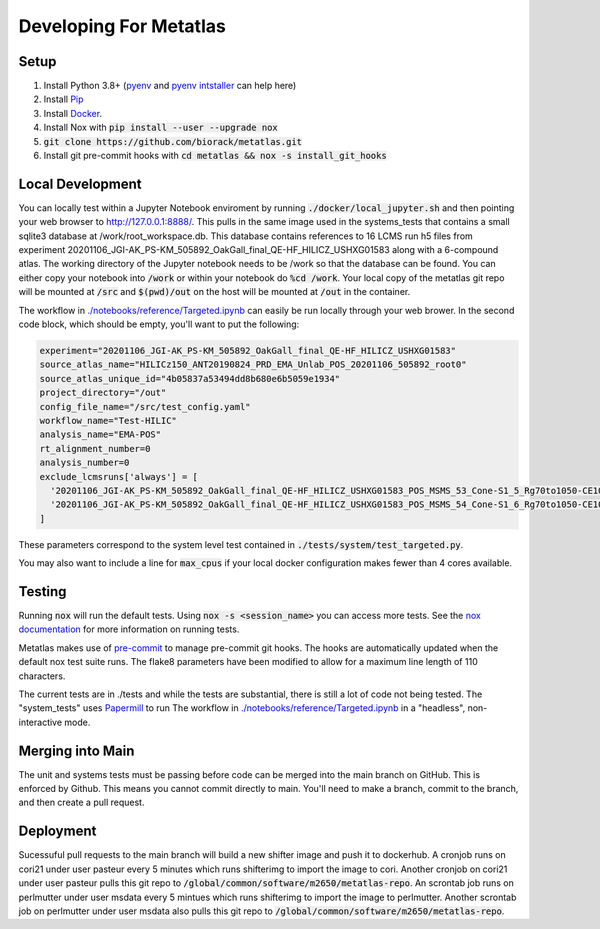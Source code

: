 Developing For Metatlas
=======================

Setup
#####

1. Install Python 3.8+ (`pyenv <https://github.com/pyenv/pyenv>`_ and `pyenv intstaller <https://github.com/pyenv/pyenv-installer>`_ can help here)
2. Install `Pip <https://pip.pypa.io/en/stable/installing/>`_
3. Install `Docker <https://docs.docker.com/get-docker/>`_.
4. Install Nox with :code:`pip install --user --upgrade nox`
5. :code:`git clone https://github.com/biorack/metatlas.git`
6. Install git pre-commit hooks with :code:`cd metatlas && nox -s install_git_hooks`


Local Development
#################

You can locally test within a Jupyter Notebook enviroment by running :code:`./docker/local_jupyter.sh`
and then pointing your web browser to `http://127.0.0.1:8888/ <http://127.0.0.1:8888/>`_.
This pulls in the same image used in the systems_tests that contains a small sqlite3 database at
/work/root_workspace.db. This database contains references to 16 LCMS run h5 files from experiment
20201106_JGI-AK_PS-KM_505892_OakGall_final_QE-HF_HILICZ_USHXG01583 along with a 6-compound atlas.
The working directory of the Jupyter notebook needs to be /work so that the database can be found.
You can either copy your notebook into :code:`/work` or within your notebook do :code:`%cd /work`. Your local
copy of the metatlas git repo will be mounted at :code:`/src` and :code:`$(pwd)/out` on the host will be mounted at
:code:`/out` in the container.


The workflow in `./notebooks/reference/Targeted.ipynb </notebooks/reference/Targeted.ipynb>`_ can
easily be run locally through your web brower. In the second code block, which should be empty,
you'll want to put the following:

.. code-block:: python

  experiment="20201106_JGI-AK_PS-KM_505892_OakGall_final_QE-HF_HILICZ_USHXG01583"
  source_atlas_name="HILICz150_ANT20190824_PRD_EMA_Unlab_POS_20201106_505892_root0"
  source_atlas_unique_id="4b05837a53494dd8b680e6b5059e1934"
  project_directory="/out"
  config_file_name="/src/test_config.yaml"
  workflow_name="Test-HILIC"
  analysis_name="EMA-POS"
  rt_alignment_number=0
  analysis_number=0
  exclude_lcmsruns['always'] = [
    '20201106_JGI-AK_PS-KM_505892_OakGall_final_QE-HF_HILICZ_USHXG01583_POS_MSMS_53_Cone-S1_5_Rg70to1050-CE102040-QlobataAkingi-S1_Run187',
    '20201106_JGI-AK_PS-KM_505892_OakGall_final_QE-HF_HILICZ_USHXG01583_POS_MSMS_54_Cone-S1_6_Rg70to1050-CE102040-QlobataAkingi-S1_Run221',
  ]

These parameters correspond to the system level test contained in :code:`./tests/system/test_targeted.py`.

You may also want to include a line for :code:`max_cpus` if your local docker configuration
makes fewer than 4 cores available.

Testing
#######

Running :code:`nox` will run the default tests. Using :code:`nox -s <session_name>` you can access more tests. See
the `nox documentation <https://nox.thea.codes/>`_ for more information on running tests.

Metatlas makes use of `pre-commit <https://pre-commit.com/>`_ to manage pre-commit git hooks. The hooks are
automatically updated when the default nox test suite runs. The flake8 parameters have been modified to
allow for a maximum line length of 110 characters.

The current tests are in ./tests and while the tests are substantial, there is still a lot of code
not being tested. The "system_tests" uses
`Papermill <https://papermill.readthedocs.io/>`_ to run
The workflow in `./notebooks/reference/Targeted.ipynb </notebooks/reference/Targeted.ipynb>`_ in a
"headless", non-interactive mode.

Merging into Main
#################

The unit and systems tests must be passing before code can be merged into the main branch on GitHub.
This is enforced by Github. This means you cannot commit directly to main. You'll need to make a
branch, commit to the branch, and then create a pull request.


Deployment
##########

Sucessuful pull requests to the main branch will build a new shifter image and push it to dockerhub.
A cronjob runs on cori21 under user pasteur every 5 minutes which runs shifterimg to import the image
to cori.
Another cronjob on cori21 under user pasteur pulls this git repo to
:code:`/global/common/software/m2650/metatlas-repo`.
An scrontab job runs on perlmutter under user msdata every 5 mintues which runs shifterimg to
import the image to perlmutter.
Another scrontab job on perlmutter under user msdata also pulls this git repo to
:code:`/global/common/software/m2650/metatlas-repo`.
